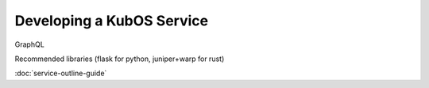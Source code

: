 Developing a KubOS Service
==========================

GraphQL

Recommended libraries (flask for python, juniper+warp for rust)

:doc:`service-outline-guide`